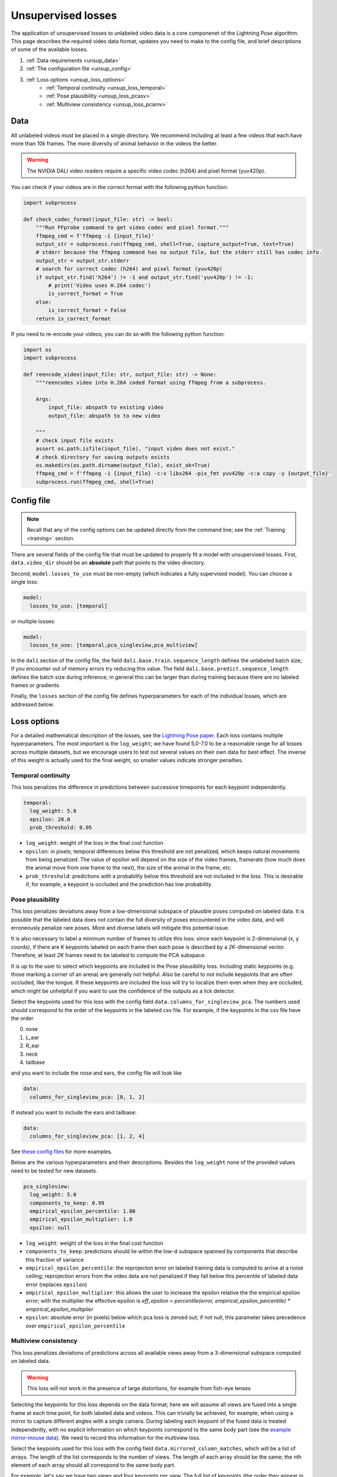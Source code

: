 .. _unsupervised_losses:

###################
Unsupervised losses
###################

The application of unsupervised losses to unlabeled video data is a core componenet of the
Lightning Pose algorithm.
This page describes the required video data format, updates you need to make to the config file,
and brief descriptions of some of the available losses.

#. :ref:`Data requirements <unsup_data>`
#. :ref:`The configuration file <unsup_config>`
#. :ref:`Loss options <unsup_loss_options>`
    * :ref:`Temporal continuity <unsup_loss_temporal>`
    * :ref:`Pose plausibility <unsup_loss_pcasv>`
    * :ref:`Multiview consistency <unsup_loss_pcamv>`

.. _unsup_data:

Data
====
All unlabeled videos must be placed in a single directory.
We recommend including at least a few videos that each have more than 10k frames.
The more diversity of animal behavior in the videos the better.

.. warning::

    The NVIDIA DALI video readers require a specific video codec (h264) and pixel format (yuv420p).

You can check if your videos are in the correct format with the following python function:

.. code-block:: python

    import subprocess

    def check_codec_format(input_file: str) -> bool:
        """Run FFprobe command to get video codec and pixel format."""
        ffmpeg_cmd = f'ffmpeg -i {input_file}'
        output_str = subprocess.run(ffmpeg_cmd, shell=True, capture_output=True, text=True)
        # stderr because the ffmpeg command has no output file, but the stderr still has codec info.
        output_str = output_str.stderr
        # search for correct codec (h264) and pixel format (yuv420p)
        if output_str.find('h264') != -1 and output_str.find('yuv420p') != -1:
            # print('Video uses H.264 codec')
            is_correct_format = True
        else:
            is_correct_format = False
        return is_correct_format

If you need to re-encode your videos, you can do so with the following python function:

.. code-block:: python

    import os
    import subprocess

    def reencode_video(input_file: str, output_file: str) -> None:
        """reencodes video into H.264 coded format using ffmpeg from a subprocess.

        Args:
            input_file: abspath to existing video
            output_file: abspath to to new video

        """
        # check input file exists
        assert os.path.isfile(input_file), "input video does not exist."
        # check directory for saving outputs exists
        os.makedirs(os.path.dirname(output_file), exist_ok=True)
        ffmpeg_cmd = f'ffmpeg -i {input_file} -c:v libx264 -pix_fmt yuv420p -c:a copy -y {output_file}'
        subprocess.run(ffmpeg_cmd, shell=True)


.. _unsup_config:

Config file
===========

.. note::

    Recall that any of the config options can be updated directly from the command line;
    see the :ref:`Training <training>` section.

There are several fields of the config file that must be updated to properly fit a model with
unsupervised losses. First, ``data.video_dir`` should be an **absolute** path that points to the
video directory.

Second, ``model.losses_to_use`` must be non-empty (which indicates a fully supervised model).
You can choose a single loss:

.. code-block:: yaml

    model:
      losses_to_use: [temporal]

or multiple losses:

.. code-block:: yaml

    model:
      losses_to_use: [temporal,pca_singleview,pca_multiview]

In the ``dali`` section of the config file,
the field ``dali.base.train.sequence_length`` defines the unlabeled batch size;
if you encounter out of memory errors try reducing this value.
The field ``dali.base.predict.sequence_length`` defines the batch size during inference;
in general this can be larger than during training because there are no labeled frames or
gradients.

Finally, the ``losses`` section of the config file defines hyperparameters for each of the
individual losses, which are addressed below.

.. _unsup_loss_options:

Loss options
============
For a detailed mathematical description of the losses, see the
`Lightning Pose paper <https://www.biorxiv.org/content/10.1101/2023.04.28.538703v1>`_.
Each loss contains multiple hyperparameters.
The most important is the ``log_weight``; we have found 5.0-7.0 to be a reasonable range for all
losses across multiple datasets, but we encourage users to test out several values on their own
data for best effect. The inverse of this weight is actually used for the final weight, so smaller
values indicate stronger penalties.

.. _unsup_loss_temporal:

Temporal continuity
-------------------
This loss penalizes the difference in predictions between successive timepoints for each keypoint
independently.

.. code-block:: yaml

      temporal:
        log_weight: 5.0
        epsilon: 20.0
        prob_threshold: 0.05

* ``log_weight``: weight of the loss in the final cost function
* ``epsilon``: in pixels; temporal differences below this threshold are not penalized, which keeps natural movements from being penalized. The value of epsilon will depend on the size of the video frames, framerate (how much does the animal move from one frame to the next), the size of the animal in the frame, etc.
* ``prob_threshold``: predictions with a probability below this threshold are not included in the loss. This is desirable if, for example, a keypoint is occluded and the prediction has low probability.

.. _unsup_loss_pcasv:

Pose plausibility
-----------------
This loss penalizes deviations away from a low-dimensional subspace of plausible poses computed on
labeled data.
It is possible that the labeled data does not contain the full diversity of poses encountered
in the video data, and will erroneously penalize rare poses.
More and diverse labels will mitigate this potential issue.

It is also necessary to label a minimum number of frames to utilize this loss: since each keypoint
is 2-dimensional (x, y coords), if there are `K` keypoints labeled on each frame then each pose is
described by a `2K`-dimensional vector. Therefore, at least `2K` frames need to be labeled to
compute the PCA subspace.

It is up to the user to select which keypoints are included in the Pose plausibility loss.
Including static keypoints (e.g. those marking a corner of an arena) are generally not helpful.
Also be careful to not include keypoints that are often occluded, like the tongue.
If these keypoints are included the loss will try to localize them even when they are occluded,
which might be unhelpful if you want to use the confidence of the outputs as a lick detector.

Select the keypoints used for this loss with the config field ``data.columns_for_singleview_pca``.
The numbers used should correspond to the order of the keypoints in the labeled csv file.
For example, if the keypoints in the csv file have the order

0. nose
1. L_ear
2. R_ear
3. neck
4. tailbase

and you want to include the nose and ears, the config file will look like

.. code-block:: yaml

    data:
      columns_for_singleview_pca: [0, 1, 2]

If instead you want to include the ears and tailbase:

.. code-block:: yaml

    data:
      columns_for_singleview_pca: [1, 2, 4]

See
`these config files <https://github.com/danbider/lightning-pose/tree/feature/docs/scripts/configs>`_
for more examples.

Below are the various hyperparameters and their descriptions.
Besides the ``log_weight`` none of the provided values need to be tested for new datasets.

.. code-block:: yaml

      pca_singleview:
        log_weight: 5.0
        components_to_keep: 0.99
        empirical_epsilon_percentile: 1.00
        empirical_epsilon_multiplier: 1.0
        epsilon: null

* ``log_weight``: weight of the loss in the final cost function
* ``components_to_keep``: predictions should lie within the low-d subspace spanned by components that describe this fraction of variance
* ``empirical_epsilon_percentile``: the reprojecton error on labeled training data is computed to arrive at a noise ceiling; reprojection errors from the video data are not penalized if they fall below this percentile of labeled data error (replaces ``epsilon``)
* ``empirical_epsilon_multiplier``: this allows the user to increase the epsilon relative the the empirical epsilon error; with the multiplier the effective epsilon is `eff_epsilon = percentile(error, empirical_epsilon_percentile) * empirical_epsilon_multiplier`
* ``epsilon``: absolute error (in pixels) below which pca loss is zeroed out; if not null, this parameter takes precedence over ``empirical_epsilon_percentile``

.. _unsup_loss_pcamv:

Multiview consistency
---------------------
This loss penalizes deviations of predictions across all available views away from a 3-dimensional
subspace computed on labeled data.

.. warning::

    This loss will not work in the presence of large distortions, for example from fish-eye lenses

Selecting the keypoints for this loss depends on the data format; here we will assume all views
are fused into a single frame at each time point, for both labeled data and videos.
This can trivially be achieved, for example, when using a mirror to capture different angles with
a single camera.
During labeling each keypoint of the fused data is treated independently, with no explicit
information on which keypoints correspond to the same body part
(see the `example mirror-mouse data <https://github.com/danbider/lightning-pose/tree/main/data/mirror-mouse-example>`_).
We need to record this information for the multiview loss.

Select the keypoints used for this loss with the config field ``data.mirrored_column_matches``,
which will be a list of arrays.
The length of the list corresponds to the number of views.
The length of each array should be the same; the nth element of each array should all correspond
to the same body part.

For example, let's say we have two views and four keypoints per view.
The full list of keypoints (the order they appear in the labeled data file) is

0. nose_top
1. L_ear_top
2. R_ear_top
3. neck_top
4. nose_side
5. L_ear_side
6. R_ear_side
7. neck_side

To include the nose and ears in the multiview consistency loss, the config file will look like

.. code-block:: yaml

    data:
      mirrored_column_matches:
        - [0, 1, 2]  # nose + ears in top view
        - [4, 5, 6]  # nose + ears in side view

If instead you want to include the nose and neck:

.. code-block:: yaml

    data:
      mirrored_column_matches:
        - [0, 3]  # nose + neck in top view
        - [4, 7]  # nose + neck in side view

Below are the various hyperparameters and their descriptions.
Besides the ``log_weight`` none of the provided values need to be tested for new datasets.

.. code-block:: yaml

      pca_multiview:
        log_weight: 5.0
        components_to_keep: 3
        empirical_epsilon_percentile: 1.00
        empirical_epsilon_multiplier: 1.0
        epsilon: null

* ``log_weight``: weight of the loss in the final cost function
* ``components_to_keep``: predictions should lie within the 3D subspace
* ``empirical_epsilon_percentile``: the reprojecton error on labeled training data is computed to arrive at a noise ceiling; reprojection errors from the video data are not penalized if they fall below this percentile of labeled data error (replaces ``epsilon``)
* ``empirical_epsilon_multiplier``: this allows the user to increase the epsilon relative the the empirical epsilon error; with the multiplier the effective epsilon is `eff_epsilon = percentile(error, empirical_epsilon_percentile) * empirical_epsilon_multiplier`
* ``epsilon``: absolute error (in pixels) below which pca loss is zeroed out; if not null, this parameter takes precedence over ``empirical_epsilon_percentile``
